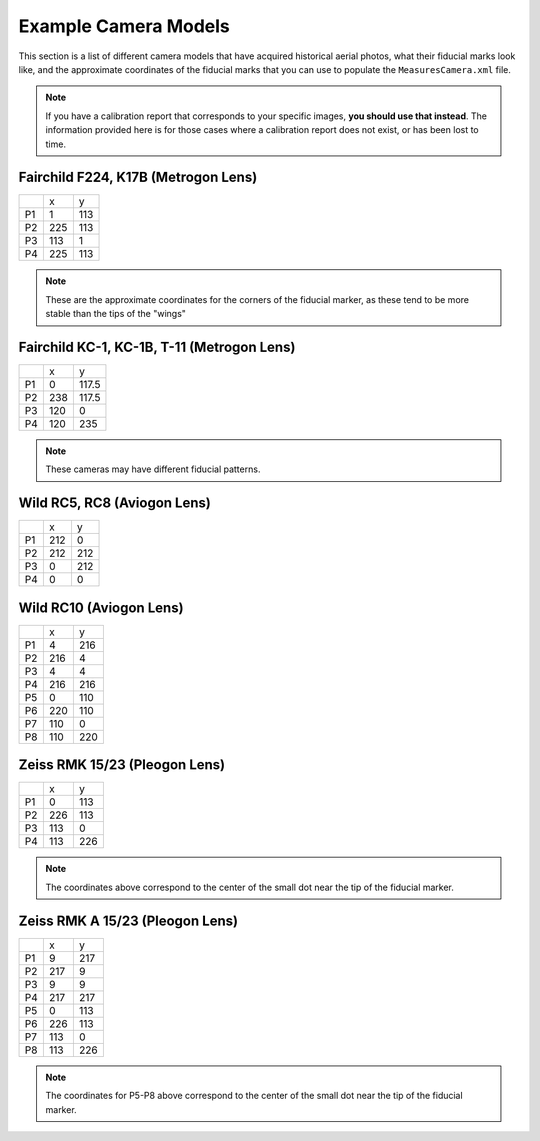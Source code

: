 Example Camera Models
=======================

This section is a list of different camera models that have acquired historical aerial photos, what their fiducial marks
look like, and the approximate coordinates of the fiducial marks that you can use to populate the ``MeasuresCamera.xml`` file.

.. note::

    If you have a calibration report that corresponds to your specific images, **you should use that instead**.
    The information provided here is for those cases where a calibration report does not exist, or has been lost to time.


Fairchild F224, K17B (Metrogon Lens)
------------------------------------

.. image:: ../../img/fairchild.png
    :width: 400
    :align: center
    :alt: a diagram of a Fairchild F224 K17B with fiducial markers labeled

+----+-----+-----+
|    | x   | y   |
+----+-----+-----+
| P1 | 1   | 113 |
+----+-----+-----+
| P2 | 225 | 113 |
+----+-----+-----+
| P3 | 113 | 1   |
+----+-----+-----+
| P4 | 225 | 113 |
+----+-----+-----+

.. note::

    These are the approximate coordinates for the corners of the fiducial marker, as these tend to be more stable
    than the tips of the "wings"


Fairchild KC-1, KC-1B, T-11 (Metrogon Lens)
-------------------------------------------

.. image:: ../../img/fairchild_kc1b.png
    :width: 400
    :align: center
    :alt: a diagram of a Fairchild KC-1B with fiducial markers labeled

+----+-----+-------+
|    | x   | y     |
+----+-----+-------+
| P1 | 0   | 117.5 |
+----+-----+-------+
| P2 | 238 | 117.5 |
+----+-----+-------+
| P3 | 120 | 0     |
+----+-----+-------+
| P4 | 120 | 235   |
+----+-----+-------+

.. note::

    These cameras may have different fiducial patterns.



Wild RC5, RC8 (Aviogon Lens)
-----------------------------

.. image:: ../../img/wild_rc5.png
    :width: 400
    :align: center
    :alt: a diagram of a Wild RC5 with fiducial markers labeled

+----+-----+-----+
|    | x   | y   |
+----+-----+-----+
| P1 | 212 | 0   |
+----+-----+-----+
| P2 | 212 | 212 |
+----+-----+-----+
| P3 | 0   | 212 |
+----+-----+-----+
| P4 | 0   | 0   |
+----+-----+-----+


Wild RC10 (Aviogon Lens)
-------------------------

.. image:: ../../img/wild_rc10.png
    :width: 400
    :align: center
    :alt: a diagram of a Wild RC10 with fiducial markers labeled

+----+-----+-----+
|    | x   | y   |
+----+-----+-----+
| P1 | 4   | 216 |
+----+-----+-----+
| P2 | 216 | 4   |
+----+-----+-----+
| P3 | 4   | 4   |
+----+-----+-----+
| P4 | 216 | 216 |
+----+-----+-----+
| P5 | 0   | 110 |
+----+-----+-----+
| P6 | 220 | 110 |
+----+-----+-----+
| P7 | 110 | 0   |
+----+-----+-----+
| P8 | 110 | 220 |
+----+-----+-----+

Zeiss RMK 15/23 (Pleogon Lens)
-------------------------------

.. image:: ../../img/zeiss.png
    :width: 400
    :align: center
    :alt: a diagram of a Zeiss RMK with fiducial markers labeled

+----+-----+-----+
|    | x   | y   |
+----+-----+-----+
| P1 | 0   | 113 |
+----+-----+-----+
| P2 | 226 | 113 |
+----+-----+-----+
| P3 | 113 | 0   |
+----+-----+-----+
| P4 | 113 | 226 |
+----+-----+-----+

.. note::

    The coordinates above correspond to the center of the small dot near the tip of the fiducial marker.


Zeiss RMK A 15/23 (Pleogon Lens)
---------------------------------

.. image:: ../../img/zeiss_rmka.png
    :width: 400
    :align: center
    :alt: a diagram of a Zeiss RMK with fiducial markers labeled

+----+-------+-------+
|    | x     | y     |
+----+-------+-------+
| P1 | 9     | 217   |
+----+-------+-------+
| P2 | 217   | 9     |
+----+-------+-------+
| P3 | 9     | 9     |
+----+-------+-------+
| P4 | 217   | 217   |
+----+-------+-------+
| P5 | 0     | 113   |
+----+-------+-------+
| P6 | 226   | 113   |
+----+-------+-------+
| P7 | 113   | 0     |
+----+-------+-------+
| P8 | 113   | 226   |
+----+-------+-------+

.. note::

    The coordinates for P5-P8 above correspond to the center of the small dot near the tip of the fiducial marker.

